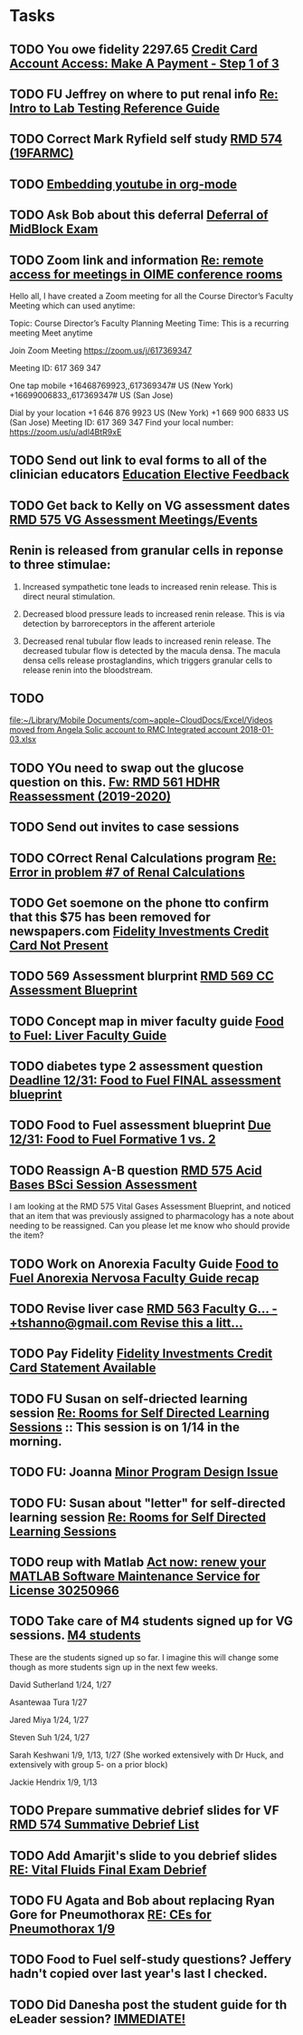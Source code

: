 * Tasks

** TODO You owe fidelity 2297.65 [[https://login.fidelityrewards.com/onlineCard/managePayment.do?phase=enter][Credit Card Account Access: Make A Payment - Step 1 of 3]]

** TODO FU Jeffrey on where to put renal info [[message://%3c38877F48-BFBE-4C5E-9385-0E3518ABD3E0@rush.edu%3E][Re: Intro to Lab Testing Reference Guide]]

** TODO Correct Mark Ryfield self study [[https://entrada.rush.edu/community/rmd57419farmc:course_document_corrections?id=1023][RMD 574 (19FARMC)]]

** TODO  [[message://%3c638AB462-FE9A-4C59-AA93-01CDE4A8BFBF@rush.edu%3E][Embedding youtube in org-mode]]

** TODO Ask Bob about this deferral [[message://%3ca1af5d021bdf4eafb14284c3d0267db3@RUPW-EXCHMAIL02.rush.edu%3E][Deferral of MidBlock Exam]]

** TODO Zoom link and information  [[message://%3c85434F39-21D5-4413-86DC-11C58ABC2C23@rush.edu%3E][Re: remote access for meetings in OIME conference rooms]]


Hello all,
I have created a Zoom meeting for all the Course Director’s Faculty Meeting which can used anytime:
 
Topic: Course Director’s Faculty Planning Meeting
Time: This is a recurring meeting Meet anytime
 
Join Zoom Meeting
https://zoom.us/j/617369347
 
Meeting ID: 617 369 347
 
One tap mobile
+16468769923,,617369347# US (New York)
+16699006833,,617369347# US (San Jose)
 
Dial by your location
        +1 646 876 9923 US (New York)
        +1 669 900 6833 US (San Jose)
Meeting ID: 617 369 347
Find your local number: https://zoom.us/u/adl4BtR9xE
 

** TODO Send out link to eval forms to all of the clinician educators [[message://%3c1575408795762.31511@rush.edu%3E][Education Elective Feedback]]

** TODO Get back to Kelly on VG assessment dates [[message://%3cBA4EFC33-0655-4593-B191-8772FAFE65A6@rush.edu%3E][RMD 575 VG Assessment Meetings/Events]]
** Renin is released from granular cells in reponse to three stimulae:

1.  Increased sympathetic tone leads to increased renin release.  This is direct neural stimulation.

2.  Decreased blood pressure leads to increased renin release.  This is via detection by barroreceptors in the afferent arteriole

3.  Decreased renal tubular flow leads to increased renin release.  The decreased tubular flow is detected by the macula densa.  The macula densa cells release prostaglandins, which triggers granular cells to release renin into the bloodstream.
** TODO 
  [[file:~/Library/Mobile%20Documents/com~apple~CloudDocs/Excel/Videos%20moved%20from%20Angela%20Solic%20account%20to%20RMC%20Integrated%20account%202018-01-03.xlsx][file:~/Library/Mobile Documents/com~apple~CloudDocs/Excel/Videos moved from Angela Solic account to RMC Integrated account 2018-01-03.xlsx]]

** TODO YOu need to swap out the glucose question on this.   [[message://%3c1576165084742.44994@rush.edu%3E][Fw: RMD 561 HDHR Reassessment (2019-2020)]]
** TODO Send out invites to case sessions

** TODO COrrect Renal Calculations program [[message://%3c40B83E48-F80E-4474-AC26-E71150DE33B4@rush.edu%3E][Re: Error in problem #7 of Renal Calculations]]

** TODO Get soemone on the phone tto confirm that this $75 has been removed for newspapers.com [[message://%3c1034725298.300813.1575264202455.JavaMail.WASFarmCCCEPprd@VMAMN14GLBSBLB%3E][Fidelity Investments Credit Card Not Present]]

** TODO 569 Assessment blurprint [[message://%3c6FD93A8C-9B50-4C79-9C5A-00DDE683835E@rush.edu%3E][RMD 569 CC Assessment Blueprint]]

** TODO Concept map in miver faculty guide [[message://%3cdd8b4194001b4e268dd88bf87c0a98de@RUDW-EXCHMAIL02.rush.edu%3E][Food to Fuel: Liver Faculty Guide]]

** TODO diabetes type 2 assessment question [[message://%3cbe9ea207d19b4773b0fa0358167ae14a@RUDW-EXCHMAIL02.rush.edu%3E][Deadline 12/31: Food to Fuel FINAL assessment blueprint]]

** TODO Food to Fuel assessment blueprint [[message://%3c79f293e00af14dda8ea97d5f3851ae4e@RUDW-EXCHMAIL02.rush.edu%3E][Due 12/31: Food to Fuel Formative 1 vs. 2]]

** TODO Reassign A-B question [[message://%3cD1EDE9D7-58C3-41C5-A941-E04068C05AC9@rush.edu%3E][RMD 575 Acid Bases BSci Session Assessment]]


I am looking at the RMD 575 Vital Gases Assessment Blueprint, and noticed that an item that was previously assigned to pharmacology has a note about needing to be reassigned. Can you please let me know who should provide the item?

** TODO Work on Anorexia Faculty Guide [[message://%3c1c266203c59343849530f9bf4f3948ac@RUDW-EXCHMAIL02.rush.edu%3E][Food to Fuel Anorexia Nervosa Faculty Guide recap]]

** TODO Revise liver case [[message://%3cnPom9yjvaZ0xqwSS_3Ji5w.0@notifications.google.com%3E][RMD 563 Faculty G... - +tshanno@gmail.com Revise this a litt...]]

** TODO Pay Fidelity [[message://%3c1778666101.397672.1576665462235.JavaMail.WASFARMCCCPRD@VMAKSA69901ASW%3E][Fidelity Investments Credit Card Statement Available]]

** TODO FU Susan on self-driected learning session [[message://%3c1577768438349.62435@rush.edu%3E][Re: Rooms for Self Directed Learning Sessions]] :: This session is on 1/14 in the morning.

** TODO FU: Joanna [[message://%3cFBB5D783-C52D-445A-AD39-11ACA99F9952@rush.edu%3E][Minor Program Design Issue]]

** TODO FU: Susan about "letter" for self-directed learning session [[message://%3cF3CA2713-6510-4073-8678-B274AC27F71C@rush.edu%3E][Re: Rooms for Self Directed Learning Sessions]]

** TODO reup with Matlab [[message://%3c1e63497fd4e048178091dc1164fb8741@646005169%3E][Act now: renew your MATLAB Software Maintenance Service for License 30250966]]

** TODO Take care of M4 students signed up for VG sessions. [[message://%3c1577979696852.97688@rush.edu%3E][M4 students]]


These are the students signed up so far.  I imagine this will change some though as more students sign up in the next few weeks.  

David Sutherland
1/24, 1/27

Asantewaa Tura 1/27

Jared Miya 
1/24, 1/27

Steven Suh​
1/24, 1/27

Sarah Keshwani
1/9, 1/13, 1/27  (She worked extensively with Dr Huck, and extensively with group 5- on a prior block)​

Jackie Hendrix 1/9, 1/13

** TODO Prepare summative debrief slides for VF [[message://%3c856F32E9-5F10-4AAE-8416-3EE84EE4BF8B@rush.edu%3E][RMD 574 Summative Debrief List]]

** TODO Add Amarjit's slide to you debrief slides [[message://%3c657d1edb9f8a43a8aed3354f33d90b16@RUPW-EXCHMAIL01.rush.edu%3E][RE: Vital Fluids Final Exam Debrief]]

** TODO FU Agata and Bob about replacing Ryan Gore for Pneumothorax [[message://%3cf86258158dd84785910f957bb393422f@RUPW-EXCHMAIL02.rush.edu%3E][RE: CEs for  Pneumothorax 1/9]]
** TODO Food to Fuel self-study questions?  Jeffery hadn't copied over last year's last I checked.

** TODO Did Danesha post the student guide for th eLeader session? [[message://%3c94B6CF4F-F6A0-419D-98A1-FB6C24CD107A@rush.edu%3E][IMMEDIATE!]]
